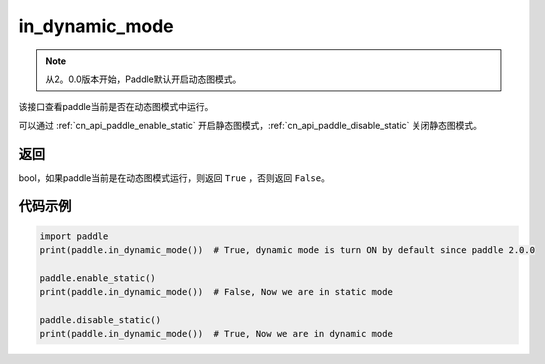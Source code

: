 .. _cn_api_paddle_in_dynamic_mode:

in_dynamic_mode
-------------------------------

.. py:function:: paddle.in_dynamic_mode()

.. note::
    从2。0.0版本开始，Paddle默认开启动态图模式。

该接口查看paddle当前是否在动态图模式中运行。

可以通过 :ref:`cn_api_paddle_enable_static` 开启静态图模式，:ref:`cn_api_paddle_disable_static` 关闭静态图模式。

返回
::::::::::::
bool，如果paddle当前是在动态图模式运行，则返回 ``True`` ，否则返回 ``False``。


代码示例
::::::::::::

.. code-block:: python

    import paddle
    print(paddle.in_dynamic_mode())  # True, dynamic mode is turn ON by default since paddle 2.0.0

    paddle.enable_static()
    print(paddle.in_dynamic_mode())  # False, Now we are in static mode

    paddle.disable_static()
    print(paddle.in_dynamic_mode())  # True, Now we are in dynamic mode



